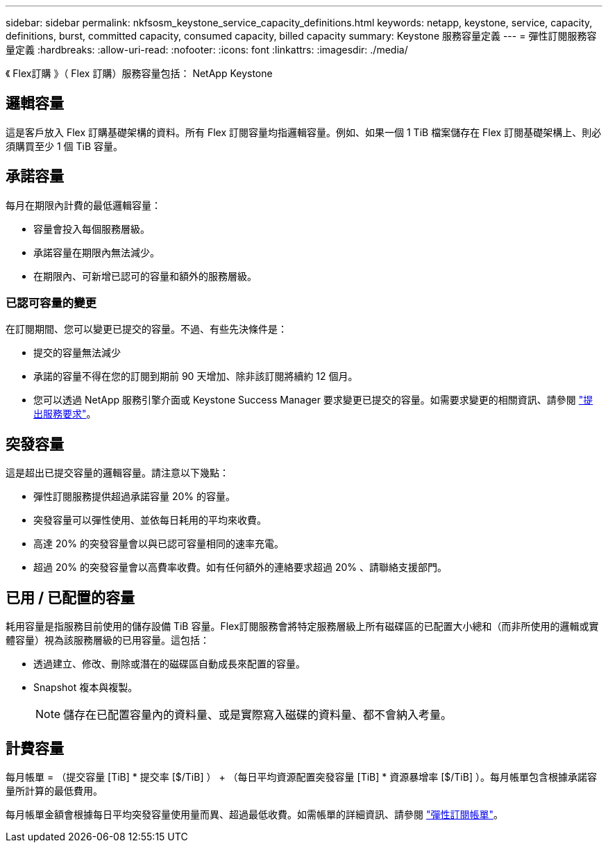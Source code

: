 ---
sidebar: sidebar 
permalink: nkfsosm_keystone_service_capacity_definitions.html 
keywords: netapp, keystone, service, capacity, definitions, burst, committed capacity, consumed capacity, billed capacity 
summary: Keystone 服務容量定義 
---
= 彈性訂閱服務容量定義
:hardbreaks:
:allow-uri-read: 
:nofooter: 
:icons: font
:linkattrs: 
:imagesdir: ./media/


[role="lead"]
《 Flex訂購 》（ Flex 訂購）服務容量包括： NetApp Keystone



== 邏輯容量

這是客戶放入 Flex 訂購基礎架構的資料。所有 Flex 訂閱容量均指邏輯容量。例如、如果一個 1 TiB 檔案儲存在 Flex 訂閱基礎架構上、則必須購買至少 1 個 TiB 容量。



== 承諾容量

每月在期限內計費的最低邏輯容量：

* 容量會投入每個服務層級。
* 承諾容量在期限內無法減少。
* 在期限內、可新增已認可的容量和額外的服務層級。




=== 已認可容量的變更

在訂閱期間、您可以變更已提交的容量。不過、有些先決條件是：

* 提交的容量無法減少
* 承諾的容量不得在您的訂閱到期前 90 天增加、除非該訂閱將續約 12 個月。
* 您可以透過 NetApp 服務引擎介面或 Keystone Success Manager 要求變更已提交的容量。如需要求變更的相關資訊、請參閱 link:sewebiug_raise_a_service_request.html["提出服務要求"]。




== 突發容量

這是超出已提交容量的邏輯容量。請注意以下幾點：

* 彈性訂閱服務提供超過承諾容量 20% 的容量。
* 突發容量可以彈性使用、並依每日耗用的平均來收費。
* 高達 20% 的突發容量會以與已認可容量相同的速率充電。
* 超過 20% 的突發容量會以高費率收費。如有任何額外的連絡要求超過 20% 、請聯絡支援部門。




== 已用 / 已配置的容量

耗用容量是指服務目前使用的儲存設備 TiB 容量。Flex訂閱服務會將特定服務層級上所有磁碟區的已配置大小總和（而非所使用的邏輯或實體容量）視為該服務層級的已用容量。這包括：

* 透過建立、修改、刪除或潛在的磁碟區自動成長來配置的容量。
* Snapshot 複本與複製。
+

NOTE: 儲存在已配置容量內的資料量、或是實際寫入磁碟的資料量、都不會納入考量。





== 計費容量

每月帳單 = （提交容量 [TiB] * 提交率 [$/TiB] ） + （每日平均資源配置突發容量 [TiB] * 資源暴增率 [$/TiB] ）。每月帳單包含根據承諾容量所計算的最低費用。

每月帳單金額會根據每日平均突發容量使用量而異、超過最低收費。如需帳單的詳細資訊、請參閱 link:nkfsosm_kfs_billing.html["彈性訂閱帳單"]。
